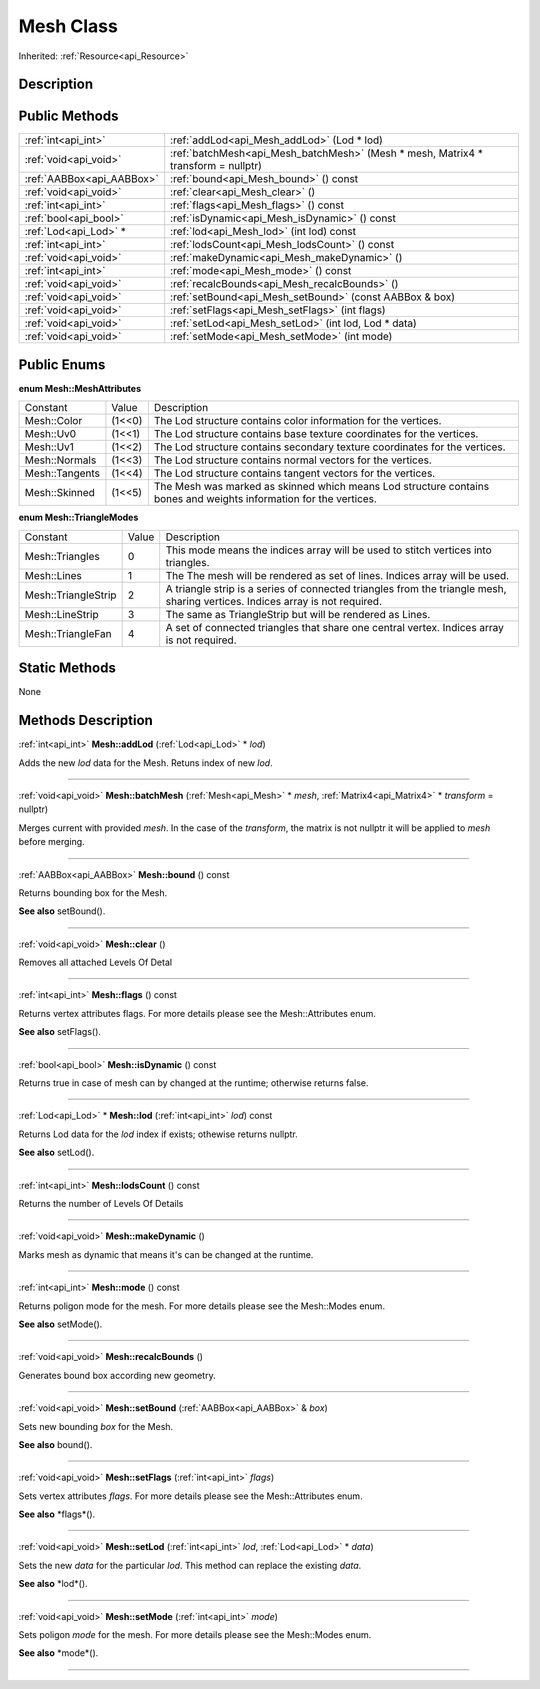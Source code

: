 .. _api_Mesh:
Mesh Class
================

Inherited: :ref:`Resource<api_Resource>`

.. _api_Mesh_description:
Description
-----------



.. _api_Mesh_public:
Public Methods
--------------

+---------------------------+-----------------------------------------------------------------------------------+
|       :ref:`int<api_int>` | :ref:`addLod<api_Mesh_addLod>` (Lod * lod)                                        |
+---------------------------+-----------------------------------------------------------------------------------+
|     :ref:`void<api_void>` | :ref:`batchMesh<api_Mesh_batchMesh>` (Mesh * mesh, Matrix4 * transform = nullptr) |
+---------------------------+-----------------------------------------------------------------------------------+
| :ref:`AABBox<api_AABBox>` | :ref:`bound<api_Mesh_bound>` () const                                             |
+---------------------------+-----------------------------------------------------------------------------------+
|     :ref:`void<api_void>` | :ref:`clear<api_Mesh_clear>` ()                                                   |
+---------------------------+-----------------------------------------------------------------------------------+
|       :ref:`int<api_int>` | :ref:`flags<api_Mesh_flags>` () const                                             |
+---------------------------+-----------------------------------------------------------------------------------+
|     :ref:`bool<api_bool>` | :ref:`isDynamic<api_Mesh_isDynamic>` () const                                     |
+---------------------------+-----------------------------------------------------------------------------------+
|     :ref:`Lod<api_Lod>` * | :ref:`lod<api_Mesh_lod>` (int  lod) const                                         |
+---------------------------+-----------------------------------------------------------------------------------+
|       :ref:`int<api_int>` | :ref:`lodsCount<api_Mesh_lodsCount>` () const                                     |
+---------------------------+-----------------------------------------------------------------------------------+
|     :ref:`void<api_void>` | :ref:`makeDynamic<api_Mesh_makeDynamic>` ()                                       |
+---------------------------+-----------------------------------------------------------------------------------+
|       :ref:`int<api_int>` | :ref:`mode<api_Mesh_mode>` () const                                               |
+---------------------------+-----------------------------------------------------------------------------------+
|     :ref:`void<api_void>` | :ref:`recalcBounds<api_Mesh_recalcBounds>` ()                                     |
+---------------------------+-----------------------------------------------------------------------------------+
|     :ref:`void<api_void>` | :ref:`setBound<api_Mesh_setBound>` (const AABBox & box)                           |
+---------------------------+-----------------------------------------------------------------------------------+
|     :ref:`void<api_void>` | :ref:`setFlags<api_Mesh_setFlags>` (int  flags)                                   |
+---------------------------+-----------------------------------------------------------------------------------+
|     :ref:`void<api_void>` | :ref:`setLod<api_Mesh_setLod>` (int  lod, Lod * data)                             |
+---------------------------+-----------------------------------------------------------------------------------+
|     :ref:`void<api_void>` | :ref:`setMode<api_Mesh_setMode>` (int  mode)                                      |
+---------------------------+-----------------------------------------------------------------------------------+

.. _api_Mesh_enums:
Public Enums
--------------

.. _api_Mesh_MeshAttributes:
**enum Mesh::MeshAttributes**

+----------------+--------+-------------------------------------------------------------------------------------------------------------------+
|       Constant | Value  | Description                                                                                                       |
+----------------+--------+-------------------------------------------------------------------------------------------------------------------+
|    Mesh::Color | (1<<0) | The Lod structure contains color information for the vertices.                                                    |
+----------------+--------+-------------------------------------------------------------------------------------------------------------------+
|      Mesh::Uv0 | (1<<1) | The Lod structure contains base texture coordinates for the vertices.                                             |
+----------------+--------+-------------------------------------------------------------------------------------------------------------------+
|      Mesh::Uv1 | (1<<2) | The Lod structure contains secondary texture coordinates for the vertices.                                        |
+----------------+--------+-------------------------------------------------------------------------------------------------------------------+
|  Mesh::Normals | (1<<3) | The Lod structure contains normal vectors for the vertices.                                                       |
+----------------+--------+-------------------------------------------------------------------------------------------------------------------+
| Mesh::Tangents | (1<<4) | The Lod structure contains tangent vectors for the vertices.                                                      |
+----------------+--------+-------------------------------------------------------------------------------------------------------------------+
|  Mesh::Skinned | (1<<5) | The Mesh was marked as skinned which means Lod structure contains bones and weights information for the vertices. |
+----------------+--------+-------------------------------------------------------------------------------------------------------------------+

.. _api_Mesh_TriangleModes:
**enum Mesh::TriangleModes**

+---------------------+-------+------------------------------------------------------------------------------------------------------------------------------+
|            Constant | Value | Description                                                                                                                  |
+---------------------+-------+------------------------------------------------------------------------------------------------------------------------------+
|     Mesh::Triangles | 0     | This mode means the indices array will be used to stitch vertices into triangles.                                            |
+---------------------+-------+------------------------------------------------------------------------------------------------------------------------------+
|         Mesh::Lines | 1     | The The mesh will be rendered as set of lines. Indices array will be used.                                                   |
+---------------------+-------+------------------------------------------------------------------------------------------------------------------------------+
| Mesh::TriangleStrip | 2     | A triangle strip is a series of connected triangles from the triangle mesh, sharing vertices. Indices array is not required. |
+---------------------+-------+------------------------------------------------------------------------------------------------------------------------------+
|     Mesh::LineStrip | 3     | The same as TriangleStrip but will be rendered as Lines.                                                                     |
+---------------------+-------+------------------------------------------------------------------------------------------------------------------------------+
|   Mesh::TriangleFan | 4     | A set of connected triangles that share one central vertex. Indices array is not required.                                   |
+---------------------+-------+------------------------------------------------------------------------------------------------------------------------------+



.. _api_Mesh_static:
Static Methods
--------------

None

.. _api_Mesh_methods:
Methods Description
-------------------

.. _api_Mesh_addLod:

:ref:`int<api_int>`  **Mesh::addLod** (:ref:`Lod<api_Lod>` * *lod*)

Adds the new *lod* data for the Mesh. Retuns index of new *lod*.

----

.. _api_Mesh_batchMesh:

:ref:`void<api_void>`  **Mesh::batchMesh** (:ref:`Mesh<api_Mesh>` * *mesh*, :ref:`Matrix4<api_Matrix4>` * *transform* = nullptr)

Merges current with provided *mesh*. In the case of the *transform*, the matrix is not nullptr it will be applied to *mesh* before merging.

----

.. _api_Mesh_bound:

:ref:`AABBox<api_AABBox>`  **Mesh::bound** () const

Returns bounding box for the Mesh.

**See also** setBound().

----

.. _api_Mesh_clear:

:ref:`void<api_void>`  **Mesh::clear** ()

Removes all attached Levels Of Detal

----

.. _api_Mesh_flags:

:ref:`int<api_int>`  **Mesh::flags** () const

Returns vertex attributes flags. For more details please see the Mesh::Attributes enum.

**See also** setFlags().

----

.. _api_Mesh_isDynamic:

:ref:`bool<api_bool>`  **Mesh::isDynamic** () const

Returns true in case of mesh can by changed at the runtime; otherwise returns false.

----

.. _api_Mesh_lod:

:ref:`Lod<api_Lod>` * **Mesh::lod** (:ref:`int<api_int>`  *lod*) const

Returns Lod data for the *lod* index if exists; othewise returns nullptr.

**See also** setLod().

----

.. _api_Mesh_lodsCount:

:ref:`int<api_int>`  **Mesh::lodsCount** () const

Returns the number of Levels Of Details

----

.. _api_Mesh_makeDynamic:

:ref:`void<api_void>`  **Mesh::makeDynamic** ()

Marks mesh as dynamic that means it's can be changed at the runtime.

----

.. _api_Mesh_mode:

:ref:`int<api_int>`  **Mesh::mode** () const

Returns poligon mode for the mesh. For more details please see the Mesh::Modes enum.

**See also** setMode().

----

.. _api_Mesh_recalcBounds:

:ref:`void<api_void>`  **Mesh::recalcBounds** ()

Generates bound box according new geometry.

----

.. _api_Mesh_setBound:

:ref:`void<api_void>`  **Mesh::setBound** (:ref:`AABBox<api_AABBox>` & *box*)

Sets new bounding *box* for the Mesh.

**See also** bound().

----

.. _api_Mesh_setFlags:

:ref:`void<api_void>`  **Mesh::setFlags** (:ref:`int<api_int>`  *flags*)

Sets vertex attributes *flags*. For more details please see the Mesh::Attributes enum.

**See also** *flags*().

----

.. _api_Mesh_setLod:

:ref:`void<api_void>`  **Mesh::setLod** (:ref:`int<api_int>`  *lod*, :ref:`Lod<api_Lod>` * *data*)

Sets the new *data* for the particular *lod*. This method can replace the existing *data*.

**See also** *lod*().

----

.. _api_Mesh_setMode:

:ref:`void<api_void>`  **Mesh::setMode** (:ref:`int<api_int>`  *mode*)

Sets poligon *mode* for the mesh. For more details please see the Mesh::Modes enum.

**See also** *mode*().

----


